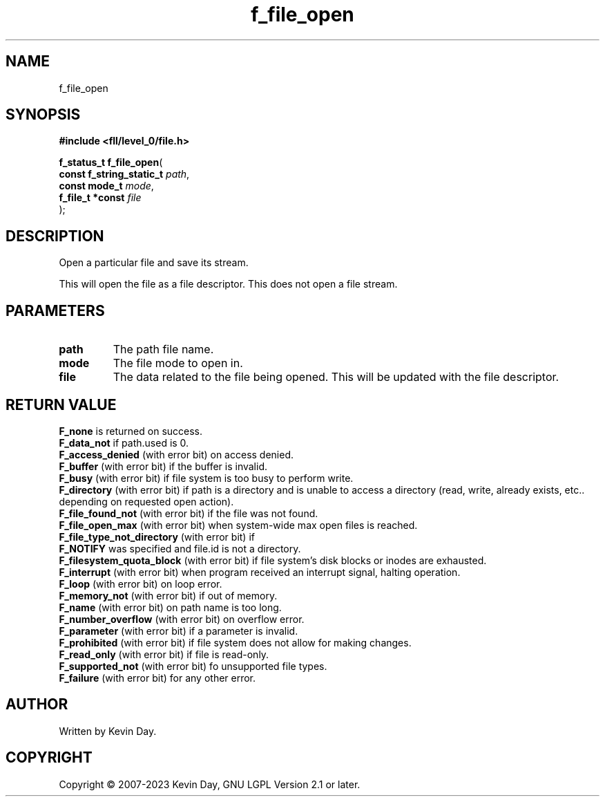 .TH f_file_open "3" "July 2023" "FLL - Featureless Linux Library 0.6.9" "Library Functions"
.SH "NAME"
f_file_open
.SH SYNOPSIS
.nf
.B #include <fll/level_0/file.h>
.sp
\fBf_status_t f_file_open\fP(
    \fBconst f_string_static_t \fP\fIpath\fP,
    \fBconst mode_t            \fP\fImode\fP,
    \fBf_file_t *const         \fP\fIfile\fP
);
.fi
.SH DESCRIPTION
.PP
Open a particular file and save its stream.
.PP
This will open the file as a file descriptor. This does not open a file stream.
.SH PARAMETERS
.TP
.B path
The path file name.

.TP
.B mode
The file mode to open in.

.TP
.B file
The data related to the file being opened. This will be updated with the file descriptor.

.SH RETURN VALUE
.PP
\fBF_none\fP is returned on success.
.br
\fBF_data_not\fP if path.used is 0.
.br
\fBF_access_denied\fP (with error bit) on access denied.
.br
\fBF_buffer\fP (with error bit) if the buffer is invalid.
.br
\fBF_busy\fP (with error bit) if file system is too busy to perform write.
.br
\fBF_directory\fP (with error bit) if path is a directory and is unable to access a directory (read, write, already exists, etc.. depending on requested open action).
.br
\fBF_file_found_not\fP (with error bit) if the file was not found.
.br
\fBF_file_open_max\fP (with error bit) when system-wide max open files is reached.
.br
\fBF_file_type_not_directory\fP (with error bit) if
.br
\fBF_NOTIFY\fP was specified and file.id is not a directory.
.br
\fBF_filesystem_quota_block\fP (with error bit) if file system's disk blocks or inodes are exhausted.
.br
\fBF_interrupt\fP (with error bit) when program received an interrupt signal, halting operation.
.br
\fBF_loop\fP (with error bit) on loop error.
.br
\fBF_memory_not\fP (with error bit) if out of memory.
.br
\fBF_name\fP (with error bit) on path name is too long.
.br
\fBF_number_overflow\fP (with error bit) on overflow error.
.br
\fBF_parameter\fP (with error bit) if a parameter is invalid.
.br
\fBF_prohibited\fP (with error bit) if file system does not allow for making changes.
.br
\fBF_read_only\fP (with error bit) if file is read-only.
.br
\fBF_supported_not\fP (with error bit) fo unsupported file types.
.br
\fBF_failure\fP (with error bit) for any other error.
.SH AUTHOR
Written by Kevin Day.
.SH COPYRIGHT
.PP
Copyright \(co 2007-2023 Kevin Day, GNU LGPL Version 2.1 or later.
